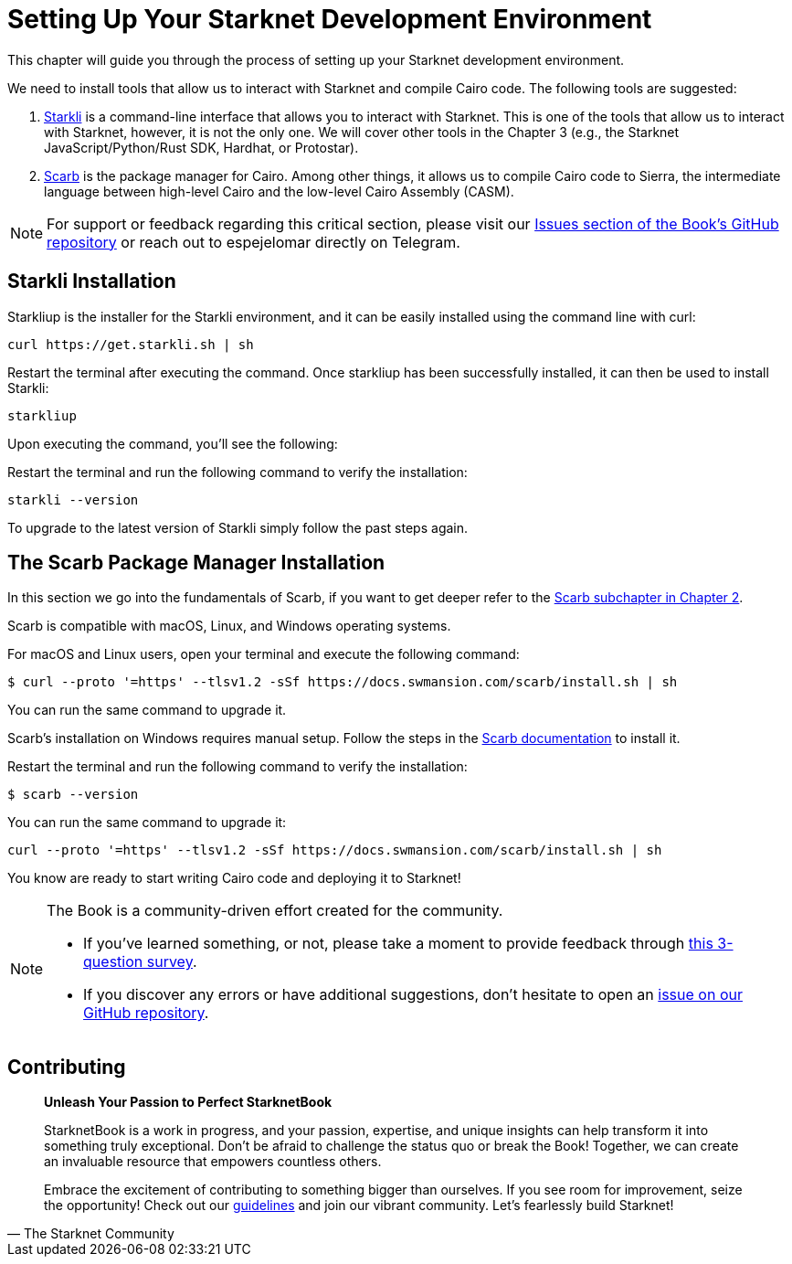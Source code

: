 [#setup]

= Setting Up Your Starknet Development Environment

This chapter will guide you through the process of setting up your Starknet development environment.

We need to install tools that allow us to interact with Starknet and compile Cairo code. The following tools are suggested:

. https://github.com/xJonathanLEI/starkli[Starkli] is a command-line interface that allows you to interact with Starknet. This is one of the tools that allow us to interact with Starknet, however, it is not the only one. We will cover other tools in the Chapter 3 (e.g., the Starknet JavaScript/Python/Rust SDK, Hardhat, or Protostar).
. https://github.com/software-mansion/scarb[Scarb] is the package manager for Cairo. Among other things, it allows us to compile Cairo code to Sierra, the intermediate language between high-level Cairo and the low-level Cairo Assembly (CASM).

[NOTE]
====
For support or feedback regarding this critical section, please visit our https://github.com/starknet-edu/starknetbook/issues[Issues section of the Book's GitHub repository] or reach out to espejelomar directly on Telegram.
====

== Starkli Installation

Starkliup is the installer for the Starkli environment, and it can be easily installed using the command line with curl:

[source,shell]
----
curl https://get.starkli.sh | sh
----

Restart the terminal after executing the command. Once starkliup has been successfully installed, it can then be used to install Starkli:

[source,shell]
----
starkliup
----

Upon executing the command, you'll see the following:

Restart the terminal and run the following command to verify the installation:

[source,shell]
----
starkli --version
----

To upgrade to the latest version of Starkli simply follow the past steps again.

== The Scarb Package Manager Installation

In this section we go into the fundamentals of Scarb, if you want to get deeper refer to the https://book.starknet.io/chapter_2/scarb.html[Scarb subchapter in Chapter 2].

Scarb is compatible with macOS, Linux, and Windows operating systems. 

For macOS and Linux users, open your terminal and execute the following command:

[source, bash]
----
$ curl --proto '=https' --tlsv1.2 -sSf https://docs.swmansion.com/scarb/install.sh | sh
----

You can run the same command to upgrade it.

Scarb's installation on Windows requires manual setup. Follow the steps in the https://docs.swmansion.com/scarb/download#install-via-installation-script[Scarb documentation] to install it.

Restart the terminal and run the following command to verify the installation:

[source, bash]
----
$ scarb --version
----

You can run the same command to upgrade it:

[source, bash]
----
curl --proto '=https' --tlsv1.2 -sSf https://docs.swmansion.com/scarb/install.sh | sh
----

You know are ready to start writing Cairo code and deploying it to Starknet!

[NOTE]
====
The Book is a community-driven effort created for the community.

* If you've learned something, or not, please take a moment to provide feedback through https://a.sprig.com/WTRtdlh2VUlja09lfnNpZDo4MTQyYTlmMy03NzdkLTQ0NDEtOTBiZC01ZjAyNDU0ZDgxMzU=[this 3-question survey].
* If you discover any errors or have additional suggestions, don't hesitate to open an https://github.com/starknet-edu/starknetbook/issues[issue on our GitHub repository].
====

== Contributing

[quote, The Starknet Community]
____
*Unleash Your Passion to Perfect StarknetBook*

StarknetBook is a work in progress, and your passion, expertise, and unique insights can help transform it into something truly exceptional. Don't be afraid to challenge the status quo or break the Book! Together, we can create an invaluable resource that empowers countless others.

Embrace the excitement of contributing to something bigger than ourselves. If you see room for improvement, seize the opportunity! Check out our https://github.com/starknet-edu/starknetbook/blob/main/CONTRIBUTING.adoc[guidelines] and join our vibrant community. Let's fearlessly build Starknet!
____
